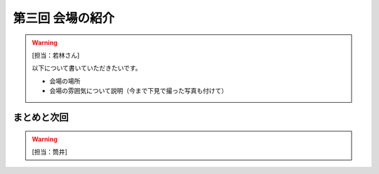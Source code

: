 ==========================================
 第三回 会場の紹介
==========================================

.. warning::

    [担当：若林さん]

    以下について書いていただきたいです。

    * 会場の場所
    * 会場の雰囲気について説明（今まで下見で撮った写真も付けて）

まとめと次回
============

.. warning::

    [担当：筒井]
